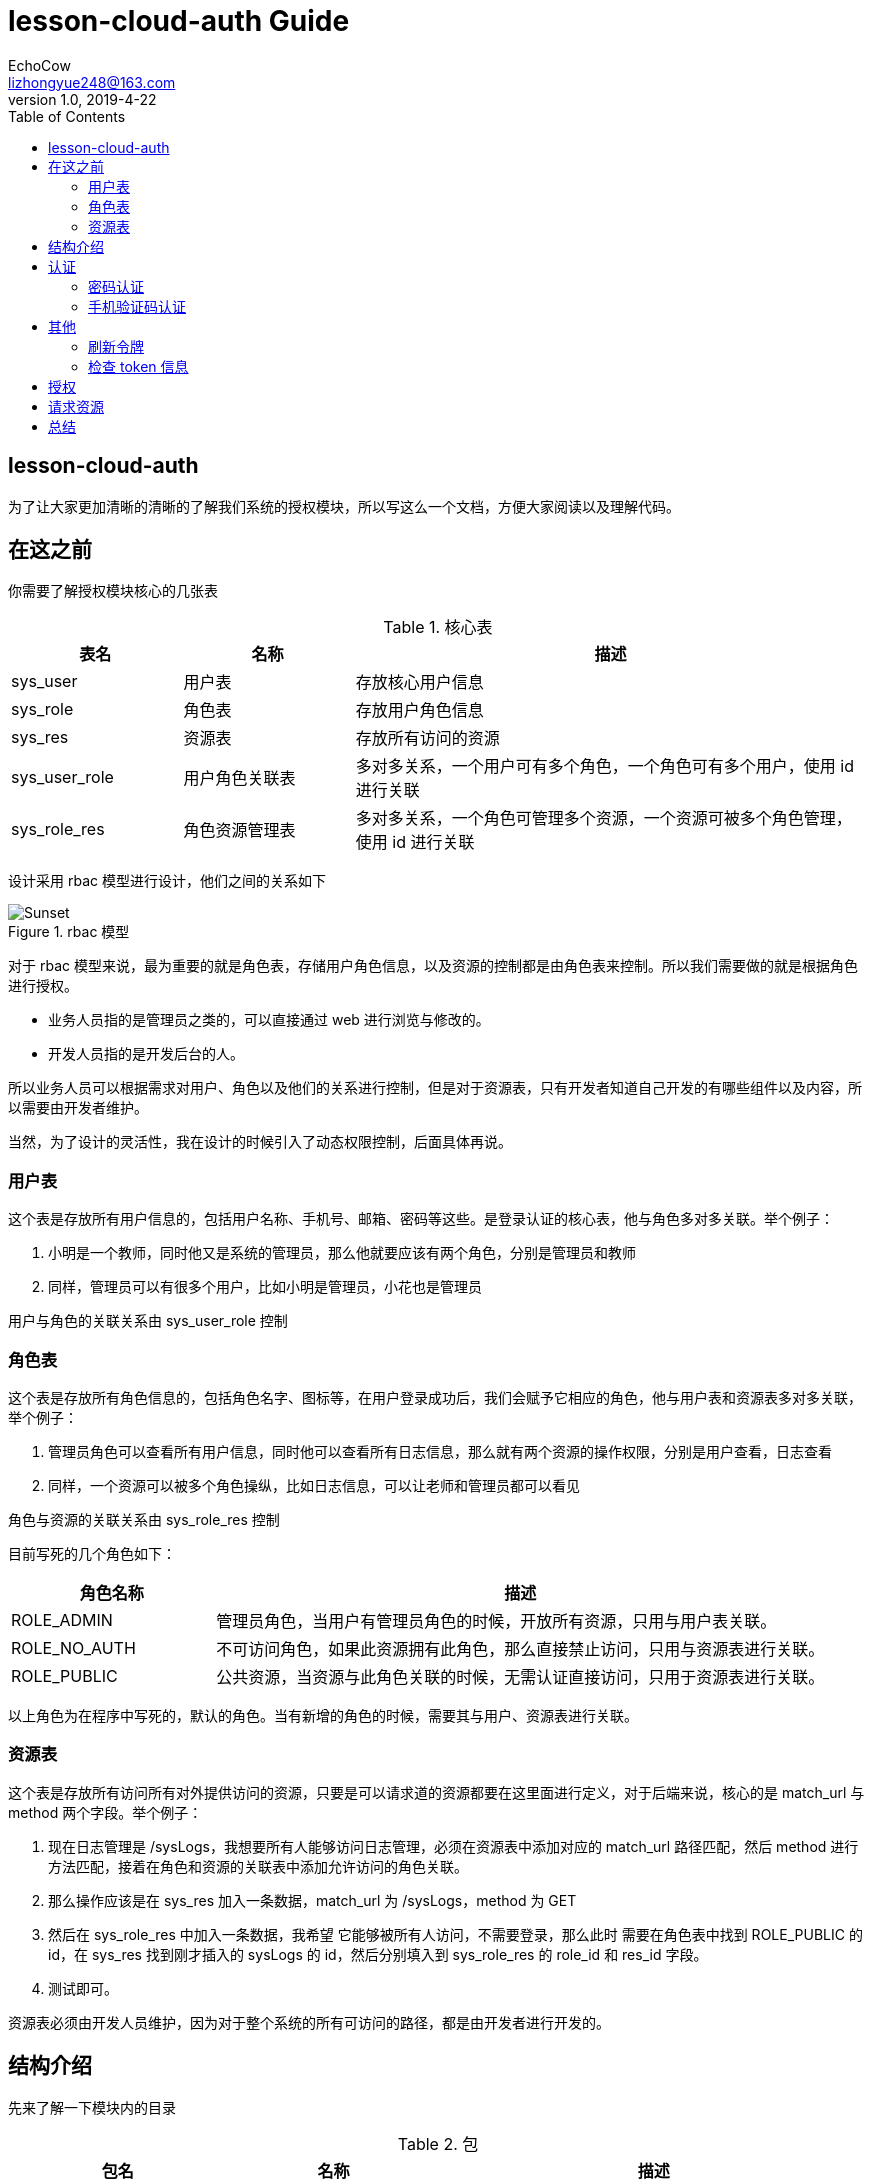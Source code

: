 
= lesson-cloud-auth Guide
EchoCow <lizhongyue248@163.com>
v1.0, 2019-4-22
:toc: right

== lesson-cloud-auth

为了让大家更加清晰的清晰的了解我们系统的授权模块，所以写这么一个文档，方便大家阅读以及理解代码。

== 在这之前

你需要了解授权模块核心的几张表

[cols="1,1,3", options="header"]
.核心表
|===
| 表名 | 名称 | 描述

| sys_user
| 用户表
| 存放核心用户信息

| sys_role
| 角色表
| 存放用户角色信息

| sys_res
| 资源表
| 存放所有访问的资源

| sys_user_role
| 用户角色关联表
| 多对多关系，一个用户可有多个角色，一个角色可有多个用户，使用 id 进行关联

| sys_role_res
| 角色资源管理表
| 多对多关系，一个角色可管理多个资源，一个资源可被多个角色管理，使用 id 进行关联
|===

设计采用 rbac 模型进行设计，他们之间的关系如下

[[img-sunset]]
image::img/rbac.jpg[title="rbac 模型", alt="Sunset"]

对于 rbac 模型来说，最为重要的就是角色表，存储用户角色信息，以及资源的控制都是由角色表来控制。所以我们需要做的就是根据角色进行授权。

- 业务人员指的是管理员之类的，可以直接通过 web 进行浏览与修改的。
- 开发人员指的是开发后台的人。

所以业务人员可以根据需求对用户、角色以及他们的关系进行控制，但是对于资源表，只有开发者知道自己开发的有哪些组件以及内容，所以需要由开发者维护。

当然，为了设计的灵活性，我在设计的时候引入了动态权限控制，后面具体再说。

=== 用户表

这个表是存放所有用户信息的，包括用户名称、手机号、邮箱、密码等这些。是登录认证的核心表，他与角色多对多关联。举个例子：

1. 小明是一个教师，同时他又是系统的管理员，那么他就要应该有两个角色，分别是管理员和教师
2. 同样，管理员可以有很多个用户，比如小明是管理员，小花也是管理员

用户与角色的关联关系由 sys_user_role 控制

=== 角色表

这个表是存放所有角色信息的，包括角色名字、图标等，在用户登录成功后，我们会赋予它相应的角色，他与用户表和资源表多对多关联，举个例子：

1. 管理员角色可以查看所有用户信息，同时他可以查看所有日志信息，那么就有两个资源的操作权限，分别是用户查看，日志查看
2. 同样，一个资源可以被多个角色操纵，比如日志信息，可以让老师和管理员都可以看见

角色与资源的关联关系由 sys_role_res 控制

目前写死的几个角色如下：

[cols="1,3", options="header"]
|===
|角色名称 | 描述

|ROLE_ADMIN
|管理员角色，当用户有管理员角色的时候，开放所有资源，只用与用户表关联。

|ROLE_NO_AUTH
|不可访问角色，如果此资源拥有此角色，那么直接禁止访问，只用与资源表进行关联。

|ROLE_PUBLIC
|公共资源，当资源与此角色关联的时候，无需认证直接访问，只用于资源表进行关联。
|===

以上角色为在程序中写死的，默认的角色。当有新增的角色的时候，需要其与用户、资源表进行关联。

=== 资源表

这个表是存放所有访问所有对外提供访问的资源，只要是可以请求道的资源都要在这里面进行定义，对于后端来说，核心的是 match_url 与 method 两个字段。举个例子：

1. 现在日志管理是 /sysLogs，我想要所有人能够访问日志管理，必须在资源表中添加对应的 match_url 路径匹配，然后 method 进行方法匹配，接着在角色和资源的关联表中添加允许访问的角色关联。
2. 那么操作应该是在 sys_res 加入一条数据，match_url 为 /sysLogs，method 为 GET
3. 然后在 sys_role_res 中加入一条数据，我希望 它能够被所有人访问，不需要登录，那么此时 需要在角色表中找到 ROLE_PUBLIC 的 id，在 sys_res 找到刚才插入的 sysLogs 的 id，然后分别填入到 sys_role_res 的 role_id 和 res_id 字段。
4. 测试即可。

资源表必须由开发人员维护，因为对于整个系统的所有可访问的路径，都是由开发者进行开发的。

== 结构介绍

先来了解一下模块内的目录

[cols="1,1,2", options="header"]
.包
|===
| 包名 | 名称 | 描述

| cn.edu.gzmu.auth
| 授权模块
| 核心授权流程

| cn.edu.gzmu.auth.handler
| 处理器
| 对登录成功、失败进行处理

| cn.edu.gzmu.auth.res
| 资源授权
| 对资源进行方法级控制

| cn.edu.gzmu.auth.sms
| sms 授权
| 自定义 spring security oauth2 sms 授权

| cn.edu.gzmu.auth.user
| 用户处理
| 这里进行用户登录查询等操作

| cn.edu.gzmu.config
| 安全配置
| 关于安全的所有配置都在这里进行配置

| cn.edu.gzmu.config.oauth2
| oauth2 配置
| 包括授权服务器、资源服务器以及 token 配置

| cn.edu.gzmu.properties
| 配置参数
| 关于安全的配置参数

| cn.edu.gzmu.social
| 第三方登录配置
| 待完成

| cn.edu.gzmu.validate
| 验证码
| 各种验证码配置

| cn.edu.gzmu.UserController
| 安全信息
| 用户安全控制器
|===

== 认证

对于认证我们暂时提供两种认证方式，一种 密码认证，另外一种 手机验证码 认证方式。提供以下接口：

- `/code/sms` 获取手机验证码
- `/oauth/sms` 手机验证码认证
- `/oauth/token` 密码认证 与 刷新令牌
- `/oauth/check_token` 检查 token 信息

=== 密码认证

使用 spring security oauth2 提供的默认密码登录即可，请求接口如下：

- 请求路径：`/oauth/token`
- 请求方法： POST
- 请求头：

[cols="1,4,2", options="header"]
.请求头
|===
|参数 |值 | 描述
|Authorization
|Basic bGVzc29uLWNsb3VkOmxlc3Nvbi1jbG91ZC1zZWNyZXQ=
|来自于 oauth client id 和 client secret base64 加密
|===

- 请求参数：

[cols="1,1,2", options="header"]
.请求参数
|===
|参数 |值 | 描述

|grant_type
|password
|请求类型

|scope
|all
|请求权限域

|username
|-
|用户名

|password
|-
|密码
|===

- 正确响应：

[cols="1,1", options="header"]
.正确响应
|===
|属性 | 描述

|access_token
|jwt 加密后令牌

|token_type
|令牌类型，默认 bearer

|refresh_token
|用来刷新的令牌

|expires_in
|有效期

|scope
|请求域，默认 all

|jti
|JWT ID
|===

- 错误响应

[cols="1,2,2,2", options="header"]
.错误响应
|===
|状态码 |错误原因 |  错误(error) | 错误信息(error_message)

| 401
| 请求头中不含有 Authorization 属性
| unauthorized
| Full authentication is required to access this resource

| 400
| grant_type 参数错误
| unsupported_grant_type
| Unsupported grant type: ...

| 400
| scope 参数错误
| invalid_scope
| Invalid scope:...

| 400
| 用户名或密码错误
| invalid_grant
| 用户名或密码错误
|===

这里原理我就介绍了，是由 spring security oauth2 实现的，有兴趣可以去看看源码。他的核心是 `org.springframework.security.web.authentication.UsernamePasswordAuthenticationFilter` 这个过滤器。

=== 手机验证码认证

手机验证码认证分为两步，第一步为下发验证码，第二步为携带验证码和手机号请求认证。

==== 获取验证码

由于目前没有真正的手机提供商，所以我不会真正的发短信，但是会默认短信验证码为 1234 并存储到 redis 之中。

- 请求路径：`/code/sms`
- 请求方式： GET
- 请求头：

[cols="1,1,2", options="header"]
.请求头
|===
|参数 |值 | 描述
|sms
|-
|手机号
|===

- 请求参数： 无
- 正确响应：

[cols="1,1", options="header"]
.正确响应
|===
|状态码  |  响应体

| 200
| 无
|===

- 错误响应：

[cols="1,2,2,2", options="header"]
.错误响应
|===
|状态码 |错误原因 |  错误(error) | 错误信息(error_message)

| 401
| 请求头中不含有 sms 属性
| unauthorized
| 请求中不存在设备号
|===

==== 手机认证

- 请求路径：`/oauth/sms`
- 请求方式： POST
- 请求头：

[cols="1,4,2", options="header"]
.请求头
|===
|参数 |值 | 描述
|Authorization
|Basic bGVzc29uLWNsb3VkOmxlc3Nvbi1jbG91ZC1zZWNyZXQ=
|来自于 oauth client id 和 client secret base64 加密

| sms
| -
| 手机号

| code
| -
| 验证码
|===

- 正确响应：

[cols="1,1", options="header"]
.正确响应
|===
|属性 | 描述

|access_token
|jwt 加密后令牌

|token_type
|令牌类型，默认 bearer

|refresh_token
|用来刷新的令牌

|expires_in
|有效期

|scope
|请求域，默认 all

|jti
|JWT ID
|===

- 错误响应： 待封装

[cols="1,3,3,3", options="header"]
.错误响应
|===
|状态码 |错误原因 |  错误(error) | 错误信息(error_message)

| 400
| 请求体中不含有 sms 属性或者验证码验证失败
| 获取验证码失败，请重新发送
| 获取验证码失败，请重新发送

| 400
| 请求头中不含有 sms 属性
| 请求中不存在设备号
| 请求中不存在设备号
|===

==== 原理

获取手机验证码主要在 `cn.edu.gzmu.validate.sms` 下，具体请参见 `cn/edu/gzmu/validate/package-info.java`

手机验证主要在 `cn.edu.gzmu.auth.sms`，具体请参见 `cn/edu/gzmu/auth/sms/package-info.java`

== 其他

spring security oauth2 提供了其他路径进行帮助。

- `/oauth/token` 刷新令牌
- `/oauth/check_token` 检查 token 信息

=== 刷新令牌
- 请求路径：`/oauth/token`
- 请求方式： POST
- 请求头：

[cols="1,4,2", options="header"]
.请求头
|===
|参数 |值 | 描述
|Authorization
|Basic bGVzc29uLWNsb3VkOmxlc3Nvbi1jbG91ZC1zZWNyZXQ=
|来自于 oauth client id 和 client secret base64 加密
|===

- 请求体：

[cols="1,4,2", options="header"]
.请求头
|===
|参数 |值 | 描述
|grant_type
|refresh_token
|刷新验证码


|refresh_token
|-
|获取 token 时候得到的 refresh_token
|===

- 正确响应：


[cols="1,1", options="header"]
.正确响应
|===
|属性 | 描述

|access_token
|jwt 加密后令牌

|token_type
|令牌类型，默认 bearer

|refresh_token
|用来刷新的令牌

|expires_in
|有效期

|scope
|请求域，默认 all

|jti
|JWT ID
|===

- 错误响应：

[cols="1,2,2,2", options="header"]
.错误响应
|===
|状态码 |错误原因 |  错误(error) | 错误信息(error_message)

| 401
| 请求头中不含有 Authorization 属性
| unauthorized
| Full authentication is required to access this resource

| 400
| grant_type 参数错误
| unsupported_grant_type
| Unsupported grant type: ...


| 400
| refresh_token 不合法
| invalid_grant
| Invalid refresh token:...
|===


=== 检查 token 信息

- 请求路径：`/oauth/check_token`
- 请求方式： POST
- 请求头：

[cols="1,4,2", options="header"]
.请求头
|===
|参数 |值 | 描述
|Authorization
|Basic bGVzc29uLWNsb3VkOmxlc3Nvbi1jbG91ZC1zZWNyZXQ=
|来自于 oauth client id 和 client secret base64 加密
|===

- 请求体：

[cols="1,4,2", options="header"]
.请求头
|===
|参数 |值 | 描述
|token
|-
|有效的 token
|===

- 正确响应：

[cols="1,1", options="header"]
.正确响应
|===
|属性 | 描述

|aud
|授权的资源服务器名称

|user_name
|用户名

|scope
|有效的域

|active
|是否存活

|exp
|有效期

|authorities
|授权角色

|jti
|jwt id

|client_id
|客户端 id

|===

这两个地方我没有去看，所以原理我也不太清楚。。。

== 授权

对于授权，我们需要动态配置，所以需要知道两个核心的类，`AccessDecisionManager` 和 `FilterInvocationSecurityMetadataSource`。对于所有的请求，这两个类都会进行拦截，其中 先经过 `AccessDecisionManager` 再到 `SecurityMetadataSource`，所以分别继承于这两个类，然后前一个类进行角色查询控制，第二个进行权限的控制。

具体查看 `cn.edu.gzmu.auth.res` 下的两个实现类，里面都有注释。

== 请求资源

对于所有需要授权的资源，都必须在请求头中携带你通过 密码/手机验证 获取到的 access_token 进行访问，方式如图：

[[img-sunset]]
image::img/auth.png[title="携带 token", alt="携带 token"]

携带了这个 access_token 访问以后，才能够对用户身份进行鉴别。

== 总结

其实大多数我用的都是他自带的，难点就在于手机验证码登录和动态权限认证。大家多打打断点 debug，流程跑一下应该就能明白了。